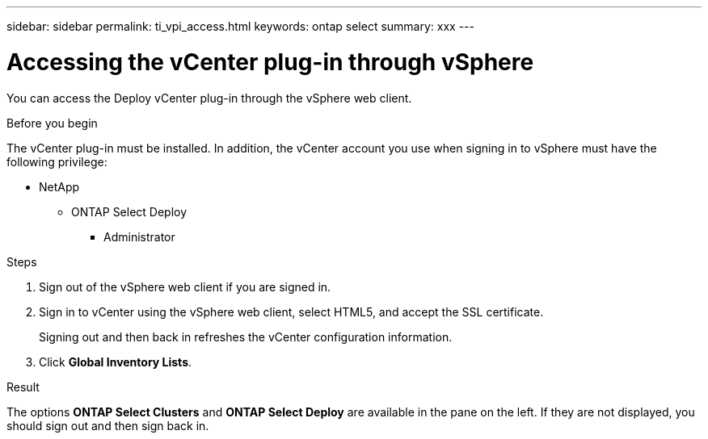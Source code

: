 ---
sidebar: sidebar
permalink: ti_vpi_access.html
keywords: ontap select
summary: xxx
---

= Accessing the vCenter plug-in through vSphere

:hardbreaks:
:nofooter:
:icons: font
:linkattrs:
:imagesdir: ./media/

[.lead]
You can access the Deploy vCenter plug-in through the vSphere web client.

.Before you begin

The vCenter plug-in must be installed. In addition, the vCenter account you use when signing in to vSphere must have the following privilege:

* NetApp
** ONTAP Select Deploy
*** Administrator

.Steps

. Sign out of the vSphere web client if you are signed in.

. Sign in to vCenter using the vSphere web client, select HTML5, and accept the SSL certificate.
+
Signing out and then back in refreshes the vCenter configuration information.

. Click *Global Inventory Lists*.

.Result

The options *ONTAP Select Clusters* and *ONTAP Select Deploy* are available in the pane on the left. If they are not displayed, you should sign out and then sign back in.
